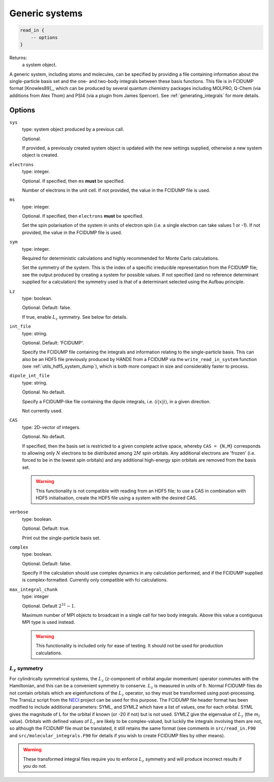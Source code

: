 .. _generic_systems:

Generic systems
===============

.. code-block:: lua

    read_in {
        -- options
    }

Returns:
    a system object.

A generic system, including atoms and molecules, can be specified by providing a file
containing information about the single-particle basis set and the one- and two-body
integrals between these basis functions.  This file is in FCIDUMP format
[Knowles89]_, which can be produced by several quantum chemistry packages including
MOLPRO, Q-Chem (via additions from Alex Thom) and PSI4 (via a plugin from James Spencer).
See :ref:`generating_integrals` for more details.

Options
^^^^^^^

``sys``
    type: system object produced by a previous call.

    Optional.

    If provided, a previously created system object is updated with the new settings
    supplied, otherwise a new system object is created.
``electrons``
    type: integer.

    Optional.  If specified, then ``ms`` **must** be specified.

    Number of electrons in the unit cell.  If not provided, the value in the FCIDUMP file is used.
``ms``
    type: integer.

    Optional.  If specified, then ``electrons`` **must** be specified.

    Set the spin polarisation of the system in units of electron spin (i.e. a single
    electron can take values 1 or -1).  If not provided, the value in the FCIDUMP file is used.
``sym``
    type: integer.

    Required for deterministic calculations and highly recommended for Monte Carlo calculations.

    Set the symmetry of the system.  This is the index of a specific irreducible
    representation from the FCIDUMP file; see the output produced by creating a system for
    possible values.  If not specified (and no reference determinant supplied for a calculation)
    the symmetry used is that of a determinant selected using the Aufbau principle.
``Lz``
    type: boolean.

    Optional.  Default: false.

    If true, enable :math:`L_z` symmetry.  See below for details.
``int_file``
    type: string.

    Optional.  Default: 'FCIDUMP'.

    Specify the FCIDUMP file containing the integrals and information relating to the
    single-particle basis.  This can also be an HDF5 file previously produced by HANDE from a FCIDUMP via the
    ``write_read_in_system`` function (see :ref:`utils_hdf5_system_dump`), which is both
    more compact in size and considerably faster to process.
``dipole_int_file``
    type: string.

    Optional.  No default.

    Specify a FCIDUMP-like file containing the dipole integrals, i.e. :math:`\langle i | x | i \rangle`, in a given direction.
    
    Not currently used. 
``CAS``
    type: 2D-vector of integers.

    Optional.  No default.

    If specified, then the basis set is restricted to a given complete active space,
    whereby ``CAS = {N,M}`` corresponds to allowing only :math:`N` electrons to be distributed
    among :math:`2M` spin orbitals.  Any additional electrons are 'frozen' (i.e. forced to
    be in the lowest spin orbitals) and any additional high-energy spin orbitals are
    removed from the basis set.

    .. warning::

        This functionality is not compatible with reading from an HDF5 file; to use a CAS
        in combination with HDF5 initialisation, create the HDF5 file using a system with
        the desired CAS.

``verbose``
    type: boolean.

    Optional.  Default: true.

    Print out the single-particle basis set.

``complex``
    type: boolean.

    Optional. Default: false.

    Specify if the calculation should use complex dynamics in any calculation performed, 
    and if the FCIDUMP supplied is complex-formatted. Currently only compatible with
    fci calculations.

``max_integral_chunk``
    type: integer

    Optional. Default :math:`2^{31} - 1`.

    Maximum number of MPI objects to broadcast in a single call for two body integrals.
    Above this value a contiguous MPI type is used instead.

    .. warning::

        This functionality is included only for ease of testing. It should not be used
        for production calculations.

:math:`L_z` symmetry
--------------------

For cylindrically symmetrical systems, the :math:`L_z` (z-component of orbital angular momentum)
operator commutes with the Hamiltonian, and this can be a convenient symmetry to conserve.
:math:`L_z` is measured in units of :math:`\hbar`.  Normal FCIDUMP files do not contain orbitals which are
eigenfunctions of the :math:`L_z` operator, so they must be transformed using post-processing.  The
TransLz  script from the `NECI <https://github.com/ghb24/NECI_STABLE>`_ project can be
used for this purpose. The FCIDUMP file header format has been modified to include
additional parameters: SYML, and SYMLZ which have a list of values, one for each orbital.
SYML gives the magnitude of L for the orbital if known (or -20 if not) but is not used.
SYMLZ give the eigenvalue of :math:`L_z` (the :math:`m_l` value).  Orbitals with defined values of :math:`L_z` are
likely to be complex-valued, but luckily the integrals involving them are not, so although
the FCIDUMP file must be translated, it still retains the same format (see comments in
``src/read_in.F90`` and ``src/molecular_integrals.F90`` for details if you wish to create
FCIDUMP files by other means).  

.. warning::

    These transformed integral files require you to enforce :math:`L_z` symmetry and will produce
    incorrect results if you do not.
